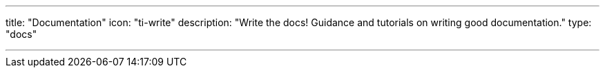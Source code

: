 ---
title: "Documentation"
icon: "ti-write"
description: "Write the docs! Guidance and tutorials on writing good documentation."
type: "docs"

---
